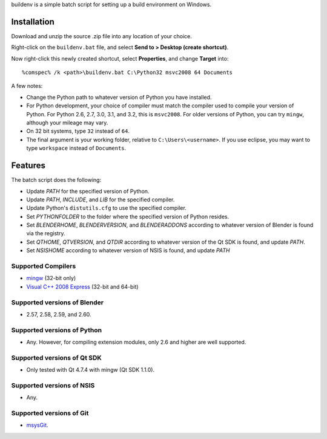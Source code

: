 buildenv is a simple batch script for setting up a build environment on Windows.

Installation
------------

Download and unzip the source .zip file into any location of your
choice.

Right-click on the ``buildenv.bat`` file,
and select **Send to > Desktop (create shortcut)**.

Now right-click this newly created shortcut,
select **Properties**,
and change **Target** into::

  %comspec% /k <path>\buildenv.bat C:\Python32 msvc2008 64 Documents

A few notes:

* Change the Python path to whatever version of Python you have
  installed.

* For Python development, your choice of compiler must match the
  compiler used to compile your version of Python.  For Python 2.6,
  2.7, 3.0, 3.1, and 3.2, this is ``msvc2008``. For older versions of
  Python, you can try ``mingw``, although your mileage may vary.

* On 32 bit systems, type ``32`` instead of ``64``.

* The final argument is your working folder, relative to
  ``C:\Users\<username>``. If you use eclipse, you may want to type
  ``workspace`` instead of ``Documents``.

Features
--------

The batch script does the following:

* Update *PATH* for the specified version of Python.
* Update *PATH*, *INCLUDE*, and *LIB* for the specified compiler.
* Update Python's ``distutils.cfg`` to use the specified compiler.
* Set *PYTHONFOLDER* to the folder where the specified version of
  Python resides.
* Set *BLENDERHOME*, *BLENDERVERSION*, and *BLENDERADDONS* according
  to whatever version of Blender is found via the registry.
* Set *QTHOME*, *QTVERSION*, and *QTDIR* according to whatever version
  of the Qt SDK is found, and update *PATH*.
* Set *NSISHOME* according to whatever version of NSIS is found, and
  update *PATH*

Supported Compilers
~~~~~~~~~~~~~~~~~~~

* `mingw <http://www.mingw.org/>`_ (32-bit only)
* `Visual C++ 2008 Express <http://go.microsoft.com/?linkid=7729279>`_
  (32-bit and 64-bit)

Supported versions of Blender
~~~~~~~~~~~~~~~~~~~~~~~~~~~~~

* 2.57, 2.58, 2.59, and 2.60.

Supported versions of Python
~~~~~~~~~~~~~~~~~~~~~~~~~~~~~

* Any. However, for compiling extension modules, only 2.6 and higher
  are well supported.

Supported versions of Qt SDK
~~~~~~~~~~~~~~~~~~~~~~~~~~~~

* Only tested with Qt 4.7.4 with mingw
  (Qt SDK 1.1.0).

Supported versions of NSIS
~~~~~~~~~~~~~~~~~~~~~~~~~~

* Any.

Supported versions of Git
~~~~~~~~~~~~~~~~~~~~~~~~~

* `msysGit <http://code.google.com/p/msysgit/>`_.
